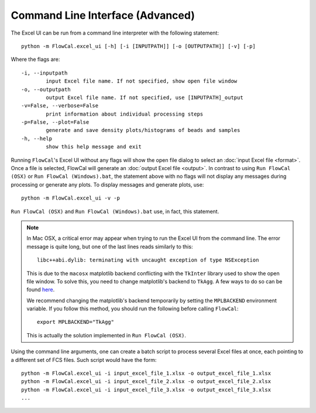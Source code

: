Command Line Interface (Advanced)
=================================

The Excel UI can be run from a command line interpreter with the following statement::

	python -m FlowCal.excel_ui [-h] [-i [INPUTPATH]] [-o [OUTPUTPATH]] [-v] [-p]

Where the flags are::

	-i, --inputpath
	 	input Excel file name. If not specified, show open file window
	-o, --outputpath
	 	output Excel file name. If not specified, use [INPUTPATH]_output
	-v=False, --verbose=False
	 	print information about individual processing steps
	-p=False, --plot=False
	 	generate and save density plots/histograms of beads and samples
	-h, --help
		show this help message and exit

Running ``FlowCal``'s Excel UI without any flags will show the open file dialog to select an :doc:`input Excel file <format>`. Once a file is selected, FlowCal will generate an :doc:`output Excel file <output>`. In contrast to using ``Run FlowCal (OSX)`` or ``Run FlowCal (Windows).bat``, the statement above with no flags will not display any messages during processing or generate any plots. To display messages and generate plots, use::

	python -m FlowCal.excel_ui -v -p

``Run FlowCal (OSX)`` and ``Run FlowCal (Windows).bat`` use, in fact, this statement.

.. note::
	In Mac OSX, a critical error may appear when trying to run the Excel UI from the command line. The error message is quite long, but one of the last lines reads similarly to this::

		libc++abi.dylib: terminating with uncaught exception of type NSException

	This is due to the ``macosx`` matplotlib backend conflicting with the ``TkInter`` library used to show the open file window. To solve this, you need to change matplotlib's backend to ``TkAgg``. A few ways to do so can be found `here <http://matplotlib.org/faq/usage_faq.html#what-is-a-backend>`_.

	We recommend changing the matplotlib's backend temporarily by setting the ``MPLBACKEND`` environment variable. If you follow this method, you should run the following before calling ``FlowCal``::

		export MPLBACKEND="TkAgg"

	This is actually the solution implemented in ``Run FlowCal (OSX)``.

Using the command line arguments, one can create a batch script to process several Excel files at once, each pointing to a different set of FCS files. Such script would have the form::

	python -m FlowCal.excel_ui -i input_excel_file_1.xlsx -o output_excel_file_1.xlsx
	python -m FlowCal.excel_ui -i input_excel_file_2.xlsx -o output_excel_file_2.xlsx
	python -m FlowCal.excel_ui -i input_excel_file_3.xlsx -o output_excel_file_3.xlsx
	...
